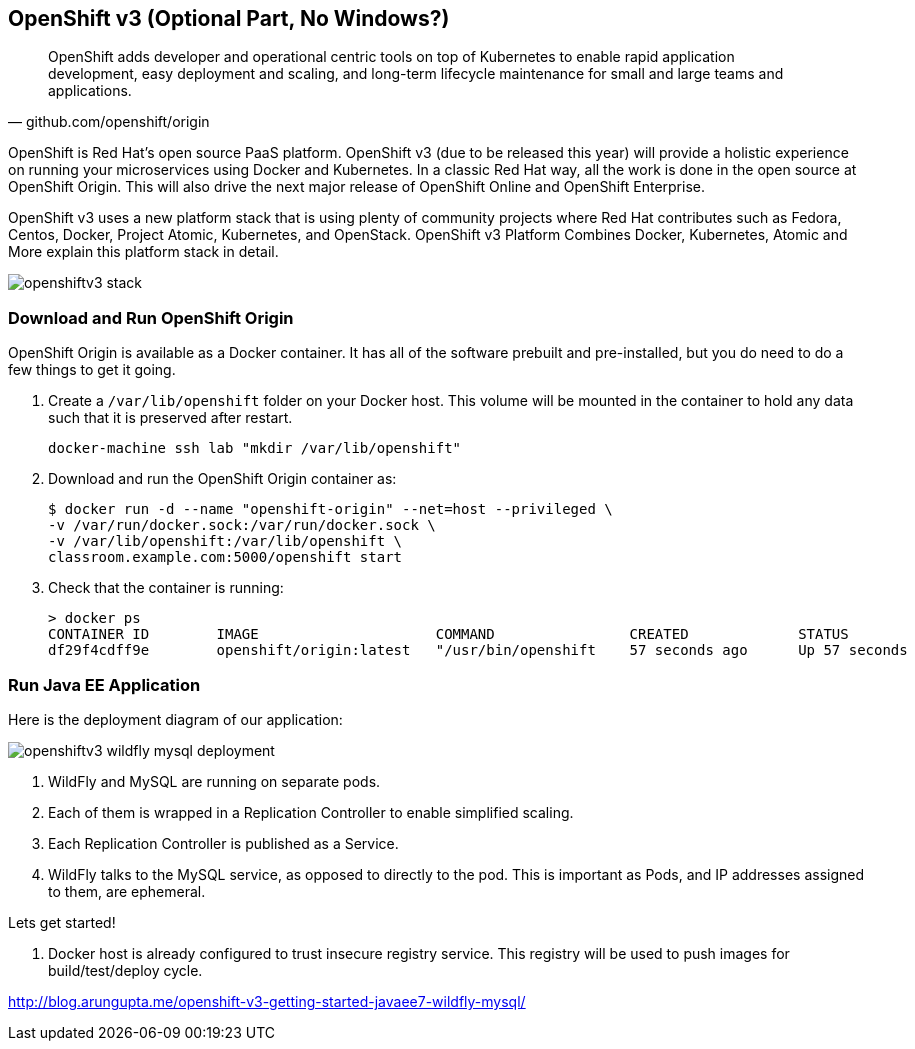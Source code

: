 ## OpenShift v3 (Optional Part, No Windows?)

[quote, github.com/openshift/origin]
OpenShift adds developer and operational centric tools on top of Kubernetes to enable rapid application development, easy deployment and scaling, and long-term lifecycle maintenance for small and large teams and applications.

OpenShift is Red Hat’s open source PaaS platform. OpenShift v3 (due to be released this year) will provide a holistic experience on running your microservices using Docker and Kubernetes. In a classic Red Hat way, all the work is done in the open source at OpenShift Origin. This will also drive the next major release of OpenShift Online and OpenShift Enterprise.

OpenShift v3 uses a new platform stack that is using plenty of community projects where Red Hat contributes such as Fedora, Centos, Docker, Project Atomic, Kubernetes, and OpenStack. OpenShift v3 Platform Combines Docker, Kubernetes, Atomic and More explain this platform stack in detail.

image::../images/openshiftv3-stack.png[]

### Download and Run OpenShift Origin

OpenShift Origin is available as a Docker container. It has all of the software prebuilt and pre-installed, but you do need to do a few things to get it going.

. Create a `/var/lib/openshift` folder on your Docker host. This volume will be mounted in the container to hold any data such that it is preserved after restart.
+
[source, text]
----
docker-machine ssh lab "mkdir /var/lib/openshift"
----
+
. Download and run the OpenShift Origin container as:
+
[source, text]
----
$ docker run -d --name "openshift-origin" --net=host --privileged \
-v /var/run/docker.sock:/var/run/docker.sock \
-v /var/lib/openshift:/var/lib/openshift \
classroom.example.com:5000/openshift start
----
+
. Check that the container is running:
+
[source, text]
----
> docker ps
CONTAINER ID        IMAGE                     COMMAND                CREATED             STATUS              PORTS               NAMES
df29f4cdff9e        openshift/origin:latest   "/usr/bin/openshift    57 seconds ago      Up 57 seconds                           openshift-origin 
----

### Run Java EE Application

Here is the deployment diagram of our application:

image::../images/openshiftv3-wildfly-mysql-deployment.png[]

. WildFly and MySQL are running on separate pods.
. Each of them is wrapped in a Replication Controller to enable simplified scaling.
. Each Replication Controller is published as a Service.
. WildFly talks to the MySQL service, as opposed to directly to the pod. This is important as Pods, and IP addresses assigned to them, are ephemeral.

Lets get started!

. Docker host is already configured to trust insecure registry service. This registry will be used to push images for build/test/deploy cycle.


http://blog.arungupta.me/openshift-v3-getting-started-javaee7-wildfly-mysql/